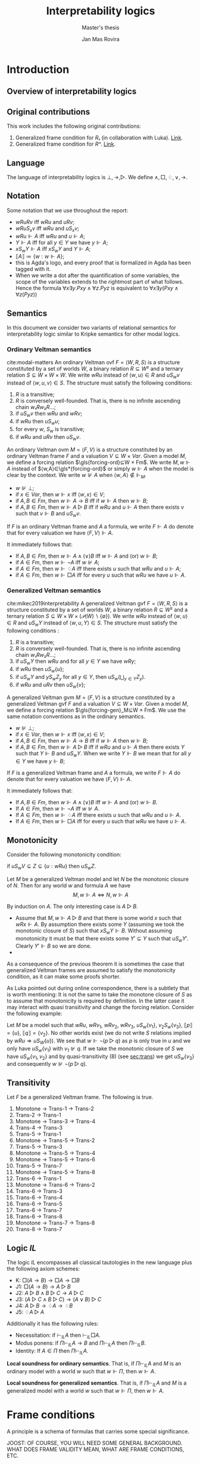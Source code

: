 #+latex_compiler: xelatex
#+latex_class: article
#+title: Interpretability logics
#+author: Jan Mas Rovira
#+subtitle: Master's thesis

#+latex_header: \usepackage{unicode-math}
#+latex_header: \usepackage{fontspec}
#+latex_header: \usepackage[x11names, table]{xcolor}
#+latex_header: \usepackage[margin=2.5cm]{geometry}
#+latex_header: \usepackage{lmodern}
#+latex_header: \setmonofont{FreeMono}
#+latex_header: \usepackage{cancel}
#+latex_header: \usepackage{amsthm}
#+latex_header: \usepackage{float}
#+latex_header: \usepackage{newunicodechar}
#+latex_header: \usepackage[toc,indexonlyfirst,docdef=restricted]{glossaries-extra}
#+latex_header: \usepackage[style=ieee]{biblatex}

#+latex_header: \usepackage{tikz}
#+latex_header: \usetikzlibrary{external}
#+latex_header: \tikzexternalize

#+latex_header: \bibliography{refs}
#+latex_header: \makeglossaries

#+latex_header: \hypersetup{colorlinks=true,urlcolor=DodgerBlue4,linkcolor=Firebrick4,citecolor=Green4}
#+latex_header: \newcommand{\ie}[0]{i.e.\ }
#+latex_header: \newcommand{\todo}[0]{\textcolor{red}{pending}}
#+latex_header: \newcommand{\pend}[0]{\textcolor{Tomato3}{pending }}
#+latex_header: \newcommand{\ok}[0]{\textcolor{DeepSkyBlue4}{solved }}
#+macro: red @@latex:{\color{red}@@$1@@latex:}@@

#+macro: begindef @@latex:\begin{definition}@@
#+macro: enddef @@latex:\end{definition}@@

#+macro: begincoro @@latex:\begin{corollary}@@
#+macro: endcoro @@latex:\end{corollary}@@

#+macro: beginremark @@latex:\begin{remark}@@
#+macro: endremark @@latex:\end{remark}@@

#+macro: begintheorem @@latex:\begin{theorem}@@
#+macro: endtheorem @@latex:\end{theorem}@@

#+macro: beginlemma @@latex:\begin{lemma}@@
#+macro: endlemma @@latex:\end{lemma}@@

#+macro: beginproof @@latex:\begin{proof}@@
#+macro: endproof @@latex:\end{proof}@@


#+macro: defglossary @@latex:\newglossaryentry{$1}{name=$2,description={$3}}@@
#+macro: defacronym @@latex:\newacronym{$1}{$2}{$3}@@


#+latex_header: \newtheorem{theorem}{Theorem}
#+latex_header: \theoremstyle{definition}
#+latex_header: \newtheorem{corollary}[theorem]{Corollary}
#+latex_header: \theoremstyle{definition}
#+latex_header: \newtheorem{lemma}[theorem]{Lemma}
#+latex_header: \theoremstyle{definition}
#+latex_header: \newtheorem{definition}[theorem]{Definition}
#+latex_header: \theoremstyle{definition}
#+latex_header: \newtheorem{remark}[theorem]{Remark}

#+latex_header: \newglossaryentry{agdaprf}{name={\includegraphics[height=\baselineskip]{img/agda}},description={A proof formalized in Agda}}

{{{defglossary(gvm,model,Generalized Veltman model)}}}
{{{defglossary(gvf,frame,Generalized Veltman frame)}}}
{{{defglossary(ovf,frame,Ordinary Veltman frame)}}}
{{{defglossary(ovm,model,Ordinary Veltman model)}}}
{{{defglossary(forcing-gen,{\ensuremath{⊩^{gen}_M}},Forcing relation for generalized semantics)}}}
{{{defglossary(forcing-ord,{\ensuremath{⊩^{ord}_M}},Forcing relation for ordinary semantics)}}}
{{{defglossary(choice-set,choice set,Choice set)}}}
{{{defglossary(noetherian,Noetherian,Conversely well-founded relation)}}}
#+latex_header: \newglossaryentry{dependent-pair}{name={dependent pair},description={A pair in which the type of the second component is indexed by the first component}}
#+latex_header: \newglossaryentry{sum type}{name={sum type},description={A disjunction of two ore more types}}
#+latex_header: \newglossaryentry{decidable model}{name={decidable model},description={A model whose forcing relation is decidable}}
#+latex_header: \newglossaryentry{Rel}{name={\texttt{Rel}},description={Homogeneous relation}}
#+latex_header: \newglossaryentry{REL}{name={\texttt{REL}},description={Heterogeneous relation}}
#+latex_header: \newglossaryentry{Pred}{name={\texttt{Pred}},description={A predicate or a subset}}

#+macro: agda @@latex:\gls{agdaprf}\glsadd{agdaprf}@@

# Missing monospaced characters
#+latex_header: \setmathfont{XITS Math}
#+latex_header: \newfontfamily{\myfont}{XITS Math}
#+latex_header: \newunicodechar{𝕎}{\makebox[1em]{\myfont𝕎}}
#+latex_header: \newunicodechar{｛}{\ensuremath{\{}}
#+latex_header: \newunicodechar{｝}{\ensuremath{\}}}
#+latex_header: \setmathfont{Latin Modern Math}

* Introduction
** Overview of interpretability logics
** Original contributions
   This work includes the following original contributions:
   1. Generalized frame condition for $R₁$ (in collaboration with Luka). [[theorem:R₁][Link]].
   2. Generalized frame condition for $Rⁿ$. [[theorem:Rⁿ][Link]].

** Language
   <<sec:language>>
   The language of interpretability logics is $⊥,→,▷$. We define $∧,□,♢,∨,→$.

** Notation
   Some notation that we use throughout the report:
   - $wRuRv$ iff $wRu$ and $uRv$;
   - $wRuS_xv$ iff $wRu$ and $uS_xv$;
   - $wRu⊩A$ iff $wRu$ and $u⊩A$;
   - $Y⊩A$ iff for all $y∈Y$ we have $y⊩A$;
   - $xS_wY⊩A$ iff $xS_wY$ and $Y⊩A$;
   - $⟦A⟧≔\{w:w⊩A\}$;
   - {{{agda}}} this is Agda's logo, and every proof that is formalized in Agda
     has been tagged with it.
   - When we write a dot after the quantification of some variables, the scope of
     the variables extends to the rightmost part of what follows. Hence the
     formula  $∀x∃y.Pxy∧∀z.Pyz$ is equivalent to $∀x∃y(Pxy∧∀z(Pyz))$

** Semantics
   In this document we consider two variants of relational semantics for
   interpretability logic similar to Kripke semantics for other modal logics.

*** Ordinary Veltman semantics
    {{{begindef}}} <<def:ordinary-frames>>
    cite:modal-matters An ordinary Veltman \gls{ovf} $F=⟨W,R,S⟩$ is a
    structure constituted by a set of worlds $W$, a binary relation $R⊆W²$ and a
    ternary relation $S⊆W×W×W$. We write $wRu$ instead of $⟨w,u⟩∈R$ and $uS_wv$
    instead of $⟨w,u,v⟩∈S$. The structure must satisfy the following conditions:

    1. $R$ is a transitive;
    2. $R$ is conversely well-founded. That is, there is no infinite ascending
       chain $w₁Rw₂R…$;
    3. if $uS_wv$ then $wRu$ and $wRv$;
    4. if $wRu$ then $uS_wu$;
    5. for every $w$, $S_w$ is transitive;
    6. if $wRu$ and $uRv$ then $uS_wv$.
    {{{enddef}}}


    {{{begindef}}} An ordinary Veltman \gls{ovm} $M=⟨F,V⟩$ is a structure
    constituted by an ordinary Veltman frame $F$ and a valuation $V⊆W×Var$.
    {{{enddef}}}
    {{{begindef}}}
    <<def:ord-forcing>>
    Given a model $M$, we define a forcing relation $\gls{forcing-ord}⊆W × Fm$. We write
    $M,w⊩A$ instead of $⟨w,A⟩∈\gls*{forcing-ord}$ or simply $w⊩A$ when the model is clear by
    the context. We write $w⊮A$ when $⟨w,A⟩∉⊩_M$.
    - $w⊮⊥$;
    - if $x∈Var$, then $w⊩x$ iff $⟨w,x⟩∈V$;
    - if $A,B∈Fm$, then $w⊩A→B$ iff if $w⊩A$ then $w⊩B$;
    - if $A,B∈Fm$, then $w⊩A▷B$ iff if $wRu$ and $u⊩A$ then there exists $v$ such
      that $v⊩B$ and $uS_wv$.
    {{{enddef}}}

    If $F$ is an ordinary Veltman frame and $A$ a formula, we write $F⊩A$ do
    denote that for every valuation we have $⟨F,V⟩⊩A$.

    {{{begincoro}}}
    It immediately follows that:
    - If $A,B∈Fm$, then $w⊩A∧(∨)B$ iff $w⊩A$ and (or) $w⊩B$;
    - if $A∈Fm$, then $w⊩¬A$ iff $w⊮A$;
    - if $A∈Fm$, then $w⊩♢A$ iff there exists $u$ such that $wRu$ and $u⊩A$;
    - if $A∈Fm$, then $w⊩□A$ iff for every $u$ such that $wRu$ we have $u⊩A$.
    {{{endcoro}}}
    {{{beginproof}}}
    {{{agda}}}
    {{{endproof}}}

*** Generalized Veltman semantics
    {{{begindef}}} cite:mikec2019interpretability A generalized Veltman \gls{gvf}
    $F=⟨W,R,S⟩$ is a structure constituted by a set of worlds $W$, a binary
    relation $R⊆W²$ and a ternary relation $S⊆W×W×(𝒫(W)∖\{∅\})$. We write $wRu$
    instead of $⟨w,u⟩∈R$ and $uS_wY$ instead of $⟨w,u,Y⟩∈S$. The structure must
    satisfy the following conditions :

    1. $R$ is a transitive; <<R-trans>>
    2. $R$ is conversely well-founded. That is, there is no infinite ascending
       chain $w₁Rw₂R…$;
    3. if $uS_wY$ then $wRu$ and for all $y∈Y$ we have $wRy$;
    4. if $wRu$ then $uS_w\{u\}$;
    5. if $uS_wY$ and $yS_wZ_y$ for all $y∈Y$, then $uS_w\left(⋃_{y∈Y}Z_y\right)$.
    6. if $wRu$ and $uRv$ then $uS_w\{v\}$;
    # 7. $S$ is monotone in the following sense: if $uS_wV⊆Z⊆\{u:wRu\}$ then
    #    $uS_wZ$.
    {{{enddef}}}

    {{{begindef}}} A generalized Veltman \gls{gvm} $M=⟨F,V⟩$ is a structure
    constituted by a generalized Veltman \gls{gvf} $F$ and a valuation $V⊆W×Var$.
    {{{enddef}}}
    {{{begindef}}}
    Given a model $M$, we define a forcing relation $\gls{forcing-gen}_M⊆W ×
    Fm$. We use the same notation conventions as in the ordinary semantics.
    - $w⊮⊥$;
    - if $x∈Var$, then $w⊩x$ iff $⟨w,x⟩∈V$;
    - if $A,B∈Fm$, then $w⊩A→B$ iff if $w⊩A$ then $w⊩B$;
    - if $A,B∈Fm$, then $w⊩A▷B$ iff if $wRu$ and $u⊩A$ then there exists $Y$ such
      that $Y⊩B$ and $uS_wY$. When we write $Y⊩B$ we mean that for all $y∈Y$ we
      have $y⊩B$;
    {{{enddef}}}

    If $F$ is a generalized Veltman frame and $A$ a formula, we write $F⊩A$ do
    denote that for every valuation we have $⟨F,V⟩⊩A$.

    {{{begincoro}}}
    It immediately follows that:
    - If $A,B∈Fm$, then $w⊩A∧(∨)B$ iff $w⊩A$ and (or) $w⊩B$.
    - If $A∈Fm$, then $w⊩¬A$ iff $w⊮A$.
    - If $A∈Fm$, then $w⊩♢A$ iff there exists $u$ such that $wRu$ and $u⊩A$.
    - If $A∈Fm$, then $w⊩□A$ iff for every $u$ such that $wRu$ we have $u⊩A$.
    {{{endcoro}}}
    {{{beginproof}}}
    {{{agda}}}
    {{{endproof}}}

** Monotonicity
   Consider the following monotonicity condition:

  #+begin_center
    if $uS_wV⊆Z⊆\{u:wRu\}$ then $uS_wZ$.
  #+end_center

  {{{begintheorem}}} Let $M$ be a generalized Veltman model and let $N$ be the
  monotonic closure of $N$. Then for any world $w$ and formula $A$ we have
  \[M,w⊩A⇔N,w⊩A\]
  {{{endtheorem}}}

  {{{beginproof}}} By induction on $A$. The only interesting case is $A▷B$.
  - \boxed{⇒} Assume that $M,w⊩A▷B$ and that there is some world $x$ such that
    $wRx⊩A$. By assumption there exists some $Y$ (assuming we took the monotonic
    closure of $S$) such that $xS_wY⊩B$. Without assuming monotonicity it must
    be that there exists some $Y'⊆Y$ such that $uS_wY'$. Clearly $Y'⊩B$ so we
    are done.
  - \boxed{⇐}

  {{{endproof}}}

  As a consequence of the previous theorem it is sometimes the case that
  generalized Veltman frames are assumed to satisfy the monotonicity condition,
  as it can make some proofs shorter.

  {{{beginremark}}} As Luka pointed out during online correspondence, there is a
  subtlety that is worth mentioning: It is not the same to take the monotone
  closure of $S$ as to assume that monotonicity is required by definition. In
  the latter case it may interact with quasi transitivity and change the forcing
  relation. Consider the following example:

  Let $M$ be a model such that $wRu$, $wRv_1$, $wRv_2$, $wRv_3$, $uS_w\{v_1\}$,
  $v_2S_w\{v_3\}$, $⟦p⟧ = \{u\}$, $⟦q⟧ = \{v_2\}$. No other worlds exist (we do
  not write $S$ relations implied by $wRu⇒uS_W\{u\}$). We see that $w⊩¬(p ▷ q)$
  as $p$ is only true in $u$ and we only have $uS_w\{v_1\}$ with $v_1⊮q$. If we
  take the monotonic closure of $S$ we have $u S_w \{v_1, v_2\}$ and by
  quasi-transitivity (8) (see [[sec:trans]]) we get $u S_w \{v_3\}$ and
  consequently $w⊮¬(p ▷ q)$.

  {{{endremark}}}

** Transitivity
   <<sec:trans>>
 \begin{center}
 \begin{tabular}{l|c|l}
 Nr. & Semantic requirement for transitivity &\ \ \ \ mentioned in \\
  \hline
 (1) & $uS_xY → ∀ \, \{ Y_y\}_{y∈ Y} \Big((∀\, y∈Y\ yS_xY_y) → ∃ Z\ (Z⊆ ⋃_{y∈ Y}Y_y ∧ uS_xZ)\Big)$ &  This paper\\
  \hline
 (2) & $uS_xY → ∀ \, \{ Y_y\}_{y∈ Y} \Big((∀\, y∈Y\ yS_xY_y) → uS_x⋃_{y∈ Y}Y_y\Big)$ &  De Jongh?\\
  \hline
 (3) &$uS_xY → ∃\, y∈Y\, ∀ Y'(yS_xY' → ∃ \, Y''{⊆}Y' ∧ uS_xY'')$ & This paper \\
  \hline
 (4) &$uS_xY → ∃\, y∈Y\, ∀ Y'(yS_xY' → uS_xY')$ & Joosten '98 \cite{Joosten:1998:MasterThesis}, p.43  \\
 \hline
 (5) &$uS_xY → ∀\, y∈Y\, ∀ Y'(yS_xY' → ∃ \, Y''{⊆}Y' ∧ uS_xY'')$ & This paper  \\
 \hline
 (6) & $uS_xY → ∀\, y∈Y\, ∀ Y'(yS_xY' → uS_xY')$ & Verbrugge '92 \cite{Verbrugge}  \\
 \hline
 (7) & $uS_xY → ∀\, y∈Y\, ∀ Y'(yS_xY'\wedge y∉Y' → ∃ \, Y''{⊆}Y'\ uS_xY'')$ & This paper   \\
 \hline
 (8) & $uS_xY → ∀\, y∈Y\, ∀ Y'(yS_xY'\wedge y∉Y' → uS_xY')$ & Goris, Joosten '09 \cite{GorisJoosten:2011:ANewPrinciple}, p6, \cite{Joosten:2004:InterpretabilityFormalized}   \\
 \end{tabular}
 \end{center}

 {{{begintheorem}}} Let $F$ be a generalized Veltman frame. The following is true.
   1. Monotone → Trans-1 → Trans-2
   2. Trans-2 → Trans-1
   3. Monotone → Trans-3 → Trans-4
   4. Trans-4 → Trans-3
   5. Trans-5 → Trans-1
   6. Monotone → Trans-5 → Trans-2
   7. Trans-5 → Trans-3
   8. Monotone → Trans-5 → Trans-4
   9. Monotone → Trans-5 → Trans-6
   10. Trans-5 → Trans-7
   11. Monotone → Trans-5 → Trans-8
   12. Trans-6 → Trans-1
   13. Monotone → Trans-6 → Trans-2
   14. Trans-6 → Trans-3
   15. Trans-6 → Trans-4
   16. Trans-6 → Trans-5
   17. Trans-6 → Trans-7
   18. Trans-6 → Trans-8
   19. Monotone → Trans-7 → Trans-8
   20. Trans-8 → Trans-7
 {{{endtheorem}}}
 {{{beginproof}}}
 {{{agda}}}
 {{{endproof}}}
 \newpage
** Logic $IL$
   The logic $IL$ encompasses all classical tautologies in the new language plus
   the following axiom schemes:
   - K: $□ (A → B) → □ A → □ B$
   - J1: $□ (A → B) → A ▷ B$
   - J2: $A ▷ B ∧ B ▷ C → A ▷ C$
   - J3: $(A ▷ C ∧ B ▷ C) → (A ∨ B) ▷ C$
   - J4: $A ▷ B → ♢ A → ♢ B$
   - J5: $♢ A ▷ A$
   Additionally it has the following rules:
   - Necessitation: if $⊢_{IL}A$ then $⊢_{IL}□A$.
   - Modus ponens: if $Π⊢_{IL}A→B$ and $Π⊢_{IL}A$ then $Π⊢_{IL}B$.
   - Identity: If $A∈Π$ then $Π⊢_{IL}A$.

  {{{begintheorem}}} *Local soundness for ordinary semantics*. That is, if
  $Π⊢_{IL}A$ and $M$ is an ordinary model with a world $w$ such that
  $w⊩Π$, then $w⊩A$.
   {{{endtheorem}}}
   {{{beginproof}}}
   {{{agda}}}
   {{{endproof}}}

  {{{begintheorem}}} *Local soundness for generalized semantics*. That is, if
  $Π⊢_{IL}A$ and $M$ is a generalized model with a world $w$ such that
  $w⊩Π$, then $w⊩A$.
   {{{endtheorem}}}
   {{{beginproof}}}
   {{{agda}}}
   {{{endproof}}}


\newpage
* Frame conditions
  A principle is a schema of formulas that carries some special significance.

  JOOST: OF COURSE, YOU WILL NEED SOME GENERAL BACKGROUND. WHAT DOES FRAME
  VALIDITY MEAN, WHAT ARE FRAME CONDITIONS, ETC.

  In this section we present a series of principles in conjunction with their
  respective frame conditions for ordinary semantics as well as generalized
  semantics.
** $M$ principle
   The $M$ principle reads as follows:
   \[A ▷ B → (A ∧ □ C) ▷ (B ∧ □ C)\]

   JOOST: AT SOME STAGE YOU SHOULD BE GIVING CONTEXT HERE. WHEN WAS THE PRINCIPLE INTRODUCED AND BY WHOM. ALSO, WHY IS IT IMPORTANT, ETC.


*** Ordinary semantics
   The frame condition for $M$ for ordinary semantics, we write $M_{ord}$,
   reads as follows:
   \[∀w,x,y,z(xS_w yRz ⇒ xRz)\]

   #+caption: Ordinary frame condition for $M$
   #+name: fig:ord-M-condition
   #+attr_latex: :float t :width 0.20\textwidth :placement [H]
   [[file:img/M-ord.pdf]]

   {{{begintheorem}}} For any ordinary frame $F$, we have that $F$ satisfies the
   $M_{ord}$ condition iff any model based on $F$ forces every instantiation of the $M$
   principle. In symbols:

   \[F ⊨ M_{ord} ⇔ F ⊩ M\] {{{endtheorem}}}

   JOOST: NOTE THAT YOUR MODELS SYMBOLS IS A BIT OVERLOADEN. YOU NOW USE IT IN
   THE SENSE WHERE F IS CONSIDERED A FIRST (OR HIGHER ORDER) STRUCTURE/MODEL.

   {{{beginproof}}}
   {{{agda}}}
   - \boxed{⇒} Let $M$ be a model based on $F$ and let $w$ be any world. Assume
     that $w⊩A▷B$ and that there is a world $x$ such that $wRx$ and $x⊩A∧□C$.
     Our aim is to find a world $z$ such that $xS_wz⊩B∧□C$. Since $wRx⊩A$ and
     $w⊩A▷B$ there is a world $z$ such that $xS_wz⊩B$. We now show that $z⊩□C$.
     Consider an arbitrary $u$ such that $zRu$. By the frame condition it
     follows that $xRz$ and we know $x⊩□C$ hence $u⊩C$ and thus $z⊩□C$. Hence
     $z$ is the desired world.

   - \boxed{⇐} Let $a,b,c∈Var$, assume $F⊩a▷b→(a∧□c)▷(b∧□c)$. Assume also that
     for some $x,w,u$ we have $xS_wzRu$. Our goal is to prove $xRu$. Consider a
     model such that the following holds.
     \begin{flalign*}
     ⟦a⟧ &= \{x\} \\
     ⟦b⟧ &= \{z\} \\
     ⟦c⟧ &= \{v:xRv\}
     \end{flalign*}
     We observe that $w⊩a▷b$ because $a$ is only forced in $x$ and we have
     $xS_wz⊩b$. Then it follows that $w⊩(a∧□c)▷(b∧□c)$. It is easy to observe
     that $x⊩a∧□c$, furthermore we have that by definition of ordinary frame
     $xS_wz⇒wRx$, hence $wRx$ and thus there must exist some $v$ such that
     $xS_wv⊩b∧□c$. Since $b$ is only true in $z$ it must be $z⊩b∧□c$. Then,
     because $zRu$ we have $u⊩c$, therefore $xRu$.
   {{{endproof}}}

*** Generalized semantics
   The frame condition for $M$ for generalized semantics, we write $M_{gen}$,
   reads as follows:

   \[ ∀w,x,V(xS_wV⇒ ∃V'⊆V(xS_wV',∀v'∈V'∀z(v'Rz⇒xRz)))\]

   JOOST: I THINK LUKA HAS VERY NICE AND CONCISE NOTATION FOR THIS SO THAT
   FURTHERMORE IT BECOMES VERY CLEAR THAT THE GENERALISED IS VERY CLOSE TO THE
   REGULAR FRAME CONDITION. PLEASE ASK HIM.


   #+caption: Generalized frame condition for $M$
   #+name: fig:gen-M-condition
   #+attr_latex: :float t :width 0.20\textwidth :placement [H]
   [[file:img/wip.png]]

   {{{begintheorem}}} For any generalized frame $F$, we have that $F$ satisfies the
   $M_{gen}$ condition iff any model based on $F$ forces every instantiation of
   the $M$ principle. In symbols:

   \[F ⊨ M_{gen} ⇔ F ⊩ M\] {{{endtheorem}}}

   {{{beginproof}}}
   {{{agda}}}
   - \boxed{⇒} Let $M$ be a model based on $F$ and let $w$ be any world. Assume
     that $w⊩A▷B$ and that there is a world $x$ such that $wRx$ and $x⊩A∧□C$.
     Our aim is to find a set $Z$ such that $xS_wZ⊩B∧□C$. Since $wRx⊩A$ and
     $w⊩A▷B$ there is set $Z$ such that $xS_wZ⊩B$. Then by the $M_{gen}$
     condition it follows that there is a world $Z'⊆Z$ such that $xS_wZ'$ and
     $∀v∈Z'∀z(vRz⇒xRz)$. Now we show $Z'⊩□C$. Let $v∈Z'$ and $u$ such that
     $vRu$, by the condition above it follows $xRu$ and since $x⊩□C$ we have
     $u⊩C$. Hence $Z'$ is the desired set.
   - \boxed{⇐} Let $a,b,c∈Var$ and assume $F⊩a ▷ b → (a ∧ □ c) ▷ (b ∧ □ c)$ and
     $uS_wV$. Consider a model satisfying the following
     \begin{flalign*}
     ⟦a⟧ &= \{u\} \\
     ⟦b⟧ &= V \\
     ⟦c⟧ &= \{v:uRv\}
     \end{flalign*}
     We see that $w⊩a▷b$ since $a$ is only true in $u$ and we have $uS_wV⊩b$. It
     follows that ${w⊩(a ∧ □ c)▷(b∧□c)}$. It is easy to see that $u⊩a∧□c$, hence
     there must exist $V'$ such that $uS_wV'⊩b∧□c$. Clearly $V'⊆V$ since $b$ is
     forced exactly in $V$. Now let $v',z$ such that $v'∈V'$ and $v'Rz$. Since
     $v'⊩□c$, then $z⊩c$ and thus $uRz$. Therefore $V'$ is the desired set.
   {{{endproof}}}
** $M₀$ principle
   The $M₀$ principle reads as follows:
   \[A ▷ B → (♢ A ∧ □ C) ▷ (B ∧ □ C)\]

*** Ordinary semantics
    The $(M₀)_{ord}$ condition reads as follows:
    \[∀w,x,y,z(wRxRyS_wz⇒xS_wz,∀u(zRu⇒xRu))\]

    {{{begintheorem}}} For any ordinary frame $F$, we have that $F$ satisfies the
    $(M₀)_{ord}$ condition iff any model based on $F$ forces every instantiation of
    the $M₀$ principle. In symbols:

    \[F ⊨ (M₀)_{ord} ⇔ F ⊩ M₀\] {{{endtheorem}}}

    {{{beginproof}}}
    - \boxed{⇒} Let $M$ be a model based on $F$ and let $w$ be any world. Assume
      that $w⊩A▷B$ and that there exists some $x$ such that $wRx⊩ ♢ A ∧ □ C$. It
      follows that there exists some world $y$ such that $xRy⊩A$, then since
      $wRy$ and $w⊩A▷B$ there exists a world $z$ such that $yS_wz⊩B$. By the
      $(M₀)_{ord}$ condition we have that $xS_wz$ and $(⋆)\ ∀u(zRu⇒xRu)$. Hence,
      it remains to show $z⊩□C$. Consider some world $u$ such that $zRu$, by
      $(⋆)$ it follows that $xRu$ and since $x⊩□C$ we also have $u⊩C$.
    - \boxed{⇐} Let $a,b,c∈Var$ and assume $F⊩a ▷ b → (♢ a ∧ □ c) ▷ (b ∧ □ c)$ and
      assume that for some $w,x,y,z$ we have $wRxRyS_wz$. Consider a model based
      on $F$ such that the following holds:
      \begin{flalign*}
      ⟦a⟧ &= \{y\} \\
      ⟦b⟧ &= \{z\} \\
      ⟦c⟧ &= \{w:xRw\}
      \end{flalign*}
      Observe that $w⊩a▷b$ since $a$ is forced only in $y$ and we have $yS_wz⊩b$.
      It follows that $w⊩(♢ a ∧ □ c) ▷ (b ∧ □ c)$. Clearly $x⊩♢a∧□c$, hence there
      must exist some world $v$ such that $xS_wv⊩b∧□c$ but since $b$ is only
      forced in $z$ we have $z=v$ and thus $xS_wz$. To prove the remaining
      implication let $u$ such that $zRu$, then $u⊩c$ and thus $xRu$.
    {{{endproof}}}

*** Generalized semantics
    The $(M₀)_{gen}$ condition reads as follows:
    \[∀w,x,y,Y(wRxRyS_wY⇒∃Y'⊆Y(xS_wY',∀y'∈Y'∀z(y'Rz⇒xRz)))\]

    {{{begintheorem}}} For any ordinary frame $F$, we have that $F$ satisfies the
    $(M₀)_{gen}$ condition iff any model based on $F$ forces every instantiation of
    the $M₀$ principle. In symbols:

    \[F ⊨ (M₀)_{gen} ⇔ F ⊩ M₀\] {{{endtheorem}}}

    {{{beginproof}}}
    {{{agda}}}
    - \boxed{⇒} Let $M$ be a model based on $F$ and let $w$ be any world. Assume
      that $w⊩A▷B$ and that there is a world $x$ such that $wRx⊩♢A∧□C$. Then
      there must exist some world $y$ such that $xRy⊩A$. Since $wRy$ and $w⊩A▷B$
      there exists some set $Y$ such that $yS_wY⊩B$. Then by the $(M₀)_{gen}$
      condition we have that there exists some $Y'⊆Y$ such that $xS_wY'$ and
      $(⋆)\ ∀y'∈Y'∀z(y'Rz⇒xRz)$. Clearly $Y'⊩B$ since $Y'⊆Y$. To show that
      $Y'⊩□C$ consider some $y'∈Y'$ and some $z$ such that $y'Rz$. Then, by
      $(⋆)$ it follows that $xRz$ and since $x⊩□C$ we also have $x⊩C$.
    - \boxed{⇐} Let $a,b,c∈Var$ and assume $F⊩a ▷ b → (♢ a ∧ □ c) ▷ (b ∧ □ c)$
      and assume that for some $w,x,y,Y$ we have $wRxRyS_wY$. Then consider a
      model based on $F$ such that.
      \begin{flalign*}
      ⟦a⟧ &= \{y\} \\
      ⟦b⟧ &= Y \\
      ⟦c⟧ &= \{w:xRw\}
      \end{flalign*}
      Observe that $w⊩a▷b$ as $a$ is only forced in $y$ and we have $yS_wY⊩b$.
      Consequently it holds that $w⊩(♢ a ∧ □ c) ▷ (b ∧ □ c)$. See also that
      $x⊩♢a$ since $xRy⊩a$ and also $x⊩□c$ by definition of the model. Then
      there must exist some set $Y'$ such that $xS_wY'⊩b∧□c$. Clearly $Y'⊆Y$ since
      $Y'⊩b$. To show the remaining condition pick some $y'∈Y'$ and some $z$
      such that $y'Rz$. Since $Y'⊩□c$ then $z⊩c$ and thus $xRz$.
    {{{endproof}}}

** $P₀$ principle

   The $P₀$ principle reads as follows.
   The $P₀$ principle reads as follows:
   \[A ▷ ♢ B → □ (A ▷ B)\]
*** Ordinary semantics
    The $(P₀)_{ord}$ condition reads as follows:
    \[∀w,x,y,z,u(wRxRyS_wzRu⇒yS_xu)\]

   {{{begintheorem}}} For any ordinary frame $F$, we have that $F$ satisfies the
   $(P₀)_{ord}$ condition iff any model based on $F$ forces every instantiation of
   the $P₀$ principle. In symbols:

   \[F ⊨ (P₀)_{ord} ⇔ F ⊩ P₀\] {{{endtheorem}}}

   {{{beginproof}}}
   - \boxed{⇒} Let $M$ be a model based on $F$ and let $w$ be any world. Assume
     that $w⊩A▷♢B$ and that there is a world $x$ such that $wRx$. Our goal is to
     show that $x⊩A▷B$. Consider a world $y$ such that $xRy⊩A$. As $wRy$ and
     $w⊩A▷♢B$ then there exist some worlds $z,u$ such that $yS_wzRu⊩B$. By the
     $(P₀)_{ord}$ condition it follows that $yS_xu$ and thus $x⊩A▷B$.
   - \boxed{⇐} Let $a,b∈Var$ and assume $F⊩a ▷ ♢ b → □ (a ▷ b)$ and assume that
     $wRxRyS_wzRu$. We want to show $yS_xu$. Consider a model based on $F$ such
     that:
     \begin{flalign*}
     ⟦a⟧ = \{y \} \\
     ⟦b⟧ = \{u \}
     \end{flalign*}
     Observe that $w⊩a▷♢b$ as the only world that forces $a$ is $y$ and we have
     $yS_wz⊩♢b$, because $zRu⊩b$. Consequently we have $w⊩□(a▷b)$ and therefore
     $x⊩a▷b$. Then, since $xRy⊩a$ it follows that there exist some $v$ such that
     $yS_xv⊩b$, but since $b$ is only forced in $u$, it must be $u=v$ and so
     $yS_xu$.
   {{{endproof}}}

*** Generalized semantics
    The $(P₉)_{gen}$ condition reads as follows:
    \[∀w,x,y,Y,Z((wRxRyS_wY,∀y∈Y∃z∈Z(yRz))⇒∃Z'⊆Z(yS_xZ'))\]

   {{{begintheorem}}} For any generalized frame $F$, we have that $F$ satisfies the
   $(P₀)_{gen}$ condition iff any model based on $F$ forces every instantiation of
   the $P₀$ principle. In symbols:

   \[F ⊨ (P₀)_{gen} ⇔ F ⊩ P₀\] {{{endtheorem}}}

   {{{beginproof}}}
   {{{agda}}}
   - \boxed{⇒} Let $M$ be a model based on $F$ and let $w$ be any world. Assume
     that $w⊩A▷♢B$ and that there is a world $x$ such that $wRx$. We aim to show
     that $x⊩A▷B$. Assume there is a world $u$ such that $xRu⊩A$ and as $wRu$
     and $w⊩A▷♢B$ then there exists a set $Y$ $uS_xY⊩♢B$. Let $𝔹=\{w:w⊩B\}$.
     Then observe that $∀y∈Y$ there exists some $z∈𝔹$ since $Y⊩♢B$. Hence by the
     $(P₀)_{gen}$ condition there exists some $𝔹'⊆𝔹$ such that $yS_x𝔹'$. Clearly
     $𝔹'⊩B$, therefore $x⊩A▷B$.
   - \boxed{⇐} Let $a,b∈Var$ and assume $F⊩a ▷ ♢ b → □ (a ▷ b)$ and assume
     that for some $w,x,y,Y,Z$ we have $wRxRyS_wY$ and $(⋆)\ ∀y∈Y∃z∈Z(yRz)$.
     Consider a model based on $F$ such that:
     \begin{flalign*}
    ⟦a⟧ &= \{y\} \\
    ⟦b⟧ &= Z
     \end{flalign*}
     See that $w⊩a▷♢b$ as the only world that forces $a$ is $y$ and we have
     $yS_wY$ and by $(⋆)$ it follows that $Y⊩♢b$. Consequently it holds that
     $w⊩□(a▷b)$ and since $wRx$ then $x⊩a▷b$. Also, since $xRy⊩a$ then there
     exists $Z'$ such that $yS_xZ'⊩b$. Clearly $Z'⊩b$ implies $Z'⊆Z$ so we are
     done.
   {{{endproof}}}

** $R$ principle
   The $R$ principle reads as follows:

   \[A ▷ B → (¬ (A ▷ ¬C) ▷ (B ∧ □ C))\]

*** Ordinary semantics
    The $R_{ord}$ condition reads as follows:
    \[∀w,x,y,z(wRxRyS_wz⇒∀v(zRv⇒yS_xv)) \]

   #+caption: Ordinary frame condition for $R$
   #+name: fig:ord-R-condition
   #+attr_latex: :float t :width 0.20\textwidth :placement [H]
   [[file:img/wip.png]]

   {{{begintheorem}}}
   For any ordinary frame $F$, we have that $F$ satisfies the
   $R_{ord}$ condition iff any model based on $F$ forces every instantiation of
   the $R$ principle. In symbols:

   \[F ⊨ R_{ord} ⇔ F ⊩ R\]
   {{{endtheorem}}}
   {{{beginproof}}}
   - \boxed{⇒} Let $M$ be a model based on $F$ and let $w$ be any world. Assume
     that $w⊩A▷B$ and that there is a world $x$ such that $wRx⊩¬(A▷¬C)$. We need
     to see that there is some world $v$ such that $xS_wv⊩B∧□C$. From
     $x⊩¬(A▷¬C)$ we get a world $y$ such that $xRy⊩A$ and $(⋆)\ ∀v(yS_xv⇒v⊩C)$.
     Since $w⊩A→B$ and by transitivity we have $wRy$ it follows that there
     exists a world $z$ such that $yS_wz⊩B$. To see that $z$ is the desired
     world it remains to see that $z⊩□C$. Let $u$ be such that $zRu$, then by
     $R_{ord}$ it follows that $yS_xu$ and by $(⋆)$ we get $u⊩C$.
   - \boxed{⇐} Let $a,b,c∈Var$ and assume that for some $w,x,y,z$ we have
     $wRxRyS_wz$ . Consider a model
     based on $F$ that satisfies the following.
    \begin{flalign*}
     ⟦a⟧ &= \{y\} \\
     ⟦b⟧ &= \{z\} \\
     ⟦c⟧ &= \{u:yS_xu\}
    \end{flalign*}
     By assumption we have that $w⊩a ▷ b → (¬ (a ▷ ¬c) ▷ (b ∧ □ c))$. Clearly
     $w⊩a▷b$ as we have $yS_wz⊩b$. Consequently it holds that $w⊩¬ (a ▷ ¬c) ▷ (b
     ∧ □ c)$. In order to show that $x⊩¬ (a ▷ ¬c)$, considering that $a$ is only
     forced in $y$, it suffices to observe that $∀z(yS_xz⇒z⊩c)$, which clearly
     holds. Then there must exist some world $v$ such that $xS_wv⊩b∧□c$ but
     $v=z$ since $z$ is the only world that forces $b$, hence $xS_wz⊩□c$. Now to
     show $∀v(zRv⇒yS_xv)$ consider some $v$ such that $zRv$. From $z⊩□c$ we get
     $v⊩c$ and thus $yS_xv$.
   {{{endproof}}}

*** Generalized semantics

    We first introduce the concept of choice set

   {{{begindef}}} If $xRy$ we say that a set of worlds $K$ is a \gls{choice-set} for
   $⟨x,y⟩$ iff for any $V$ such that $yS_xV$ we have $V∩K≠∅$. We denote the
   family of choice sets for $⟨x,y⟩$ by $𝒞(x,y)$. Note that this definition
   depends on the frame, but it should always be clear by context.
   {{{enddef}}}

    The $R_{gen}$ condition reads as follows:
    \begin{flalign*}
    &∀w,x,y,Y,K(wRxRyS_wY,K∈𝒞(x,y)   \\
    ⇒& ∃Y'⊆Y(xS_wY',∀y'∈Y'∀z(y'Rz→z∈K)))
    \end{flalign*}

   #+caption: Generalized frame condition for $R$
   #+name: fig:gen-R-condition
   #+attr_latex: :float t :width 0.20\textwidth :placement [H]
   [[file:img/wip.png]]

   {{{begintheorem}}}
   <<theorem:R⁰>>
   For any generalized frame $F$, we have that $F$ satisfies the
   $R_{gen}$ condition iff any model based on $F$ forces every instantiation of
   the $R$ principle. In symbols:

   \[F ⊨ R_{gen} ⇔ F ⊩ R\]
   {{{endtheorem}}}
   {{{beginproof}}}
   {{{agda}}}
   - \boxed{⇒} Let $M$ be a model based on $F$ assume there is a world $w$ such
     that $w⊩A▷B$ and a world $x$ such that $wRx$ and $x⊩¬(A▷¬C)$. We need to
     show that there is a set $Z$ such that $xS_wZ⊩B∧□C$. From $x⊩¬(A▷¬C)$ it
     follows that there is a world $y$ such that $xRy⊩A$ and $(⋆)\
     ∀V(yS_xV⇒∃c∈V(c⊩C))$. Consider the set $K≔\{c:c⊩C,∃V(c∈V,yS_xV)\}$. Clearly
     by $(⋆)$ it follows that $K$ is a choice set for $⟨x,y⟩$. By transitivity
     of $R$ we get $wRy$ and since $w⊩A▷B$ then there must exist some $Y$ such
     that $yS_wY⊩B$. We can now apply the $R_{gen}$ condition and get a $Y'⊆Y$
     such that $xS_wY'$ and $(†)\ ∀y'∈Y'∀z(y'Rz→z∈K)$. To show that $Y'$ is the
     desired set it remains to see that $Y'⊩B∧□C$. From the fact that $Y'⊆Y⊩B$
     it easily follows that $Y'⊩B$. Now, let $y'∈Y'$ and $u$ such that $y'Ru$,
     from $(†)$ we get $u∈K$ and by definition of $K$ we have $u⊩C$.
   - \boxed{⇐} Let $a,b,c∈Var$ and assume $F⊩ a ▷ b → (¬ (a ▷ ¬c) ▷ (b ∧ □ c))$.
     Assume also that for some $w,x,y,Y,K$ we have $wRxRyS_wY,K∈𝒞(x,y)$. Now
     consider a model based on $F$ that satisfies the following:
    \begin{flalign*}
    ⟦a⟧ &=\{y\} \\
    ⟦b⟧ &=Y \\
    ⟦c⟧ &= K \\
    \end{flalign*}
    By assumption we have $w⊩a ▷ b → (¬ (a ▷ ¬c) ▷ (b ∧ □ c))$. Observe that
     that $w⊩a▷b$ since $yS_wY⊩b$. Thus $w⊩¬ (a ▷ ¬c) ▷ (b ∧ □ c)$. Being $y$
     the only world that forces $a$, in order to show $x⊩¬(a▷¬c)$ we need to see
     that $∀V(yS_xV⇒∃z∈V(z⊩c))$, which is equivalent to $∀V(yS_xV⇒∃z∈V∩K)$ and
     this holds since $K∈𝒞(x,y)$. As a consequence of $x⊩¬(a▷¬c)$ we have that
     there exists a $Y'$ such that $xS_wY'⊩b∧□c$. From $Y'⊩b$ we get $Y'⊆Y$ and
     from $Y'⊩□c$ we get $∀y'∈Y'(∀z(y'Rz→z∈K))$, hence $Y'$ is the desired set.
   {{{endproof}}}

** $R₁$ principle
  The $R_1$ principle reads as follows:
  \[A ▷ B → (¬(A ▷ ¬C)∧ (D▷♢E))▷(B∧□C∧(D▷E))\]

*** Ordinary semantics

    The $(R₁)_{ord}$ frame condition reads as follows:
    \[∀w,x,y,z(wRxRyS_wz⇒∀u(zRu⇒yS_xu,∀v(uS_xv⇒∀m(vRm⇒uS_zm))))\]

    # #+caption: Ordinary frame condition for $R₁$
    # #+name: fig:ord-R₁-condition
    # #+attr_latex: :float t :width 0.20\textwidth :placement [H]
    # [[file:img/wip.png]]

    {{{begintheorem}}}
    For any ordinary frame $F$, we have that $F$ satisfies the
    $(R₁)_{ord}$ condition iff any model based on $F$ forces every instantiation of
    the $R₁$ principle. In symbols:

    \[F ⊨ (R₁)_{ord} ⇔ F ⊩ R₁\]
    {{{endtheorem}}}

    {{{beginproof}}}
    - \boxed{⇐} Let $a,b,c,d,e∈Var$ and assume $F⊩ a ▷ b → ((¬ (a ▷ ¬c) ∧(d▷♢e))
      ▷ (b ∧ □ c ∧ (d▷e)))$. Consider some worlds $w,x,y,z,u,v,m$ and assume for
      a contradiction that $wRxRyS_wzRu,yS_xu⇒(uS_xv,vRm,u\cancel{S}_zm)$. Now
      consider a model based on $F$ that satisfies the following:
      \begin{flalign*}
      ⟦a⟧ &= \{y\} \\
      ⟦b⟧ &= \{z\} \\
      ⟦c⟧ &= \{w:yS_xw\} \\
      ⟦d⟧ &= \{?\} \\
      ⟦e⟧ &= \{?\} \\
      \end{flalign*}
      First observe that $w⊩a▷b$ since $a$ is only forced in $y$ and we have
      $yS_wz⊩b$. Therefore $w⊩¬ (a ▷ ¬c) ∧(d▷♢e) ▷ (b ∧ □ c ∧ (d▷e))$. Now we
      show that $x⊩¬ (a ▷ ¬c)$. Since $a$ is only forced in $y$ and $xRy$, we
      need to show that $∀u(yS_xu⇒u⊩c)$, which clearly holds. We proceed by
      showing $x⊩d▷♢e$ (????).
    - \boxed{⇒} Let $M$ be a model based on $F$ assume there is a world $w$ such
      that $w⊩A▷B$ and a world $x$ such that $wRx$ and $x⊩¬(A▷¬C)∧(D▷♢E)$. Then
      there exists world $y$ such that $xRy⊩A$ and $(⋆)\ ∀v(yS_xv⇒v⊩C)$. As
      $wRy⊩A$ and $w⊩A▷B$ there exists a world $z$ such that $yS_wz⊩B$. It
      remains to show that $z⊩□C∧(D▷E)$. We first see that $z⊩□C$. Consider
      $v$ such that $zRv$, by $(R₁)_{ord}$ it follows that $yS_xv$ and by $(⋆)$
      we get $v⊩C$. Now we show $z⊩D▷E$. Let $u$ be such that $zRu⊩D$, we need
      to find some $m$ such that $uS_zm⊩E$. By $(R₁)_{ord}$ we get $yS_xu$ and
      $(†)\ ∀v,m((uS_xv,vRm)⇒uS_zm)$. See that $yS_xu$ implies $xRu$ and since
      $x⊩D▷♢E$ and $u⊩D$ we get that there is some $n$ such that $uS_xn⊩♢E$.
      Hence there is a world $m$ such that $nRm⊩E$. Finally by $(†)$ and $uS_xn$
      and $nRm$ we get $uS_zm$ and thus we have the desired $m$ and we conclude
      $z⊩D▷E$.

    {{{endproof}}}

*** Generalized semantics
    Some definitions:
    1. $R^{-1}[E] ≔ \{x : ∃y∈E. xRy\}$. $E$ denotes a set.
    2. $Rₓ^{-1}[E]≔R^{-1}[E]∩R[x]$. $E$ denotes a set.


    The $(R_1)_{gen}$ condition reads as follows:
    \begin{flalign*}
    &∀w,x,u,𝔹,ℂ,𝔼(wRxRuS_w𝔹, ℂ∈𝒞(x,u) \\
    ⇒\ & (∃𝔹'⊆𝔹)(xS_w𝔹',R[𝔹']⊆ℂ,(∀v∈𝔹')(∀c∈ℂ)(vRcSₓRₓ^{-1}[𝔼]⇒(∃𝔼'⊆𝔼)cS_v𝔼')))
    \end{flalign*}
    \begin{flalign*}
    &∀w,x,u,𝔹,ℂ,𝔼(wRxRuS_w𝔹, ℂ∈𝒞(x,u) \\
    ⇒\ & (∃𝔹'⊆𝔹)(xS_w𝔹',R[𝔹']⊆ℂ,(∀v∈𝔹')(∀c∈ℂ)(∃U⊆Rₓ^{-1}[𝔼],vRcSₓU)⇒(∃𝔼'⊆𝔼)cS_v𝔼')))
    \end{flalign*}

    {{{begintheorem}}}
    <<theorem:R₁>>
    For any generalized frame $F$, we have that $F$ satisfies the
    $(R₁)_{gen}$ condition iff any model based on $F$ forces every instantiation of
    the $R₁$ principle. In symbols:

    \[F⊨(R₁)_{gen}⇔F⊩R₁\]
    {{{endtheorem}}}

    {{{beginproof}}}
    {{{agda}}}
    - \boxed{⇒} Let's fix the model and let $w ∈ W$ be arbitrary. Suppose $w⊩ A
      ▷B$, and let $x$ be such that $wRx$ and $x⊩ ¬(A ▷ ¬C) ∧ (D ▷ ♢E)$. It
      follows from $x ⊩¬(A ▷¬C)$ that there exists $u$ such that $xRu$, such
      that $u⊩A$, and for every $Z$ such that $uS_x Z$ there is some $c_Z ∈ Z$
      such that $c_Z ⊩C$. From $wRu$, $w⊩ A▷ B$ and $u⊩ A$ follows in particular
      that there is a $𝔹$, $uS_w 𝔹 ⊩B$. Let $ℂ ≔ \{c_Z: uS_x Z\}$. It is easy to
      check that $ℂ ∈ 𝒞(x, u)$. Let $𝔼 ≔ [⊩E]$ (set of worlds that force $E$).
      For the selected $w, x, u, 𝔹, ℂ, 𝔼$ the property $(R 1)_{gen}$ implies
      that there exists $𝔹' ⊆ 𝔹$ such that:

      \[xS_w𝔹',R[𝔹']⊆ℂ ,(∀v∈𝔹')(∀c∈ℂ)(vRcS_xR_x^{-1}[𝔼]⇒(∃𝔼'⊆𝔼)cS_v𝔼')\]

      We have that $𝔹' ⊩B$ since $𝔹'⊆𝔹$ and $𝔹'⊩□ C$ since $R[𝔹']⊆ℂ$. We now show
      that $𝔹'⊩ D▷ E$. Assume that for some $c ∈ R [𝔹']$ we have $c⊩ D$. From
      earlier we have $x⊩ D ▷ ♢E$. Since $c ∈ R [𝔹 '] ⊆ C ⊆ R [x]$, then $xRc$ so
      it follows that there exists $U$ such that $cS_x U$ and $U⊩♢E$. Clearly
      $U⊆[♢E]_x$ and also $[♢E]_x⊆R[x]$, hence by monotonicity we have
      $cS_x[♢E]_x$ which is the same as $cS_x R_x^{−1}[𝔼]$ so by the above
      property there exists $𝔼'⊆𝔼$ such that $cS_v 𝔼'$. Because $𝔼'⊆𝔼$ we have
      $𝔼'⊩E$.
    - \boxed{⇐} Assume for a contradiction that $F⊭(R₁)_{gen}$. It follows that
      there exist $w,x,u,𝔹,ℂ,𝔼$ such that $wRxRuS_w𝔹$, $ℂ∈𝒞(x,u)$ and:
      \[(∀𝔹'⊆𝔹)\left(xS_w𝔹', R[𝔹']⊆ℂ⇒ (∃v∈𝔹')(∃c∈ℂ)(∃Z⊆R_x^{-1}[𝔼].vRcS_xZ,∀𝔼'⊆𝔼.
      c\cancel{S}_v 𝔼')\right)\]

      Let $𝒱$ be a family of sets defined thus:
      \[𝒱≔ \{U : U⊆𝔹, xS_wU,R[U]⊆ℂ\}\]

      From the condition it follows that for every $U∈𝒱$ the following is valid:
      \[(∃v_U∈U)(∃c_U∈ℂ)(∃Z_U⊆R_x^{-1}[𝔼](v_URc_US_xZ_U,(∀𝔼'⊆𝔼) c_U\cancel{S}_{v_U} 𝔼'))\]

      Let us fix such $v_U$ and $c_U$ and $Z_U$ for all $U∈𝒱$.

      Define a valuation such that the following applies:
      \begin{flalign*}
      ⟦a⟧ &= \{u\} \\
      ⟦b⟧ &= 𝔹 \\
      ⟦c⟧ &= ℂ \\
      ⟦d⟧ &= \{c_U:U∈𝒱\} \\
      ⟦e⟧ &= 𝔼
      \end{flalign*}

      By assumption we have $w ⊩ a ▷ b → (¬(a▷¬c)∧(d▷♢e))▷(b∧□c∧(d▷e))$.

      It is easy to see that $w ⊩ a ▷ b$ and $x ⊩ ¬(a ▷ ¬c)$.

      Let us prove $x ⊩ d▷♢e$. Let $xRc⊩ D$. Then $c = c_U$ for some $U ∈ 𝒱$.
      From the definition of $c_U$ we have $c_U S_x Z_U$, a forcing is defined
      such that $e$ is true exactly on the set $𝔼$. Hence $R_x^{-1}[𝔼]⊩♢e$ and
      since $Z_U⊆R_x^{-1}[𝔼]$ it follows that $x ⊩ d▷♢e$.

      We can also check that for $U ∈ 𝒱$ we have $U⊩ b ∧ □c$ and the following
      following condition holds for any set $U$:
      \begin{flalign*}
        (⋆)\ xS_wU ,U⊩ b ∧ □c⇒U∈ 𝒱
      \end{flalign*}
      Then since $w⊩a▷b$ and $wRx⊩(a◁c)∧(d▷♢e)$ there must exist some set $U$
      such that $xS_wU⊩b∧□c∧(d▷e)$. From $(⋆)$ follows that that $U∈𝒱$ hence
      there exist $v_U,c_U,Z_U$ such that $Z_U⊆R_x^{-1}[𝔼]$ and
      $v_URc_US_xZ_U,(∀𝔼'⊆𝔼) c_U\cancel{S}_{v_U} 𝔼'$. Since $c_U⊩d$ there must
      exist some $Y$ such that $c_US_{v_U}Y⊩e$, however, by the definition of
      the valuation it follows that $Y⊆𝔼$ and thus $c_U\cancel{S}_{v_U} Y$,
      which is a contradiction.

    {{{endproof}}}

# \newpage
** $R¹$ principle

   The $R¹$ principle reads as follows:
   \[A ▷ B → (♢¬(D ▷ ¬C)∧ (D▷A))▷(B∧□C)\]

*** Generalized semantics
    The $(R¹)_{gen}$ condition reads as follows:
    \begin{flalign*}
    &∀w,x,y,z,𝔸,𝔹,ℂ,𝔻. \\
    &wRxRyRz, \\
    & (∀u.wRu,u∈𝔸⇒∃V.uS_wV,V⊆𝔹), \\
    & (∀u.xRu,u∈𝔻⇒∃V.uS_xV,V⊆𝔸), \\
    & (∀V.zS_yV⇒∃v∈V.v∈ℂ),      \\
    & z∈𝔻 \\
    ⇒\ & ∃V⊆𝔹(xS_wV,R[V]⊆ℂ)
    \end{flalign*}

    {{{begintheorem}}}
    For any generalized frame $F$, we have that $F$ satisfies the
    $(R¹)_{gen}$ condition iff any model based on $F$ forces every instantiation of
    the $R¹$ principle. In symbols:

    \[F⊨(R¹)_{gen}⇔F⊩R¹\]
    {{{endtheorem}}}


    {{{beginproof}}}
    {{{agda}}}
    - \boxed{⇒} Fix a model $M$ and a world $w$, we are to prove that $w⊩A ▷ B →
      (♢¬(D ▷ ¬C)∧ (D▷A))▷(B∧□C)$. For that assume that $w⊩A▷B$ and that for some
      $x,y,z$ we have $wRxRyRz$ and $x⊩D▷A$, $y⊩¬(D▷¬C)$, $z⊩D$. Now let
      $𝔸≔\{w:w⊩A\}$. We define $𝔹,ℂ,𝔻$ likewise for formulas $B,C,D$ respectively.
      It is routine to check that the left part of the implication of $(R¹)_{gen}$
      is met. Hence there exist a set $V⊆𝔹$ such that $xS_wV$ and $R[V]⊆ℂ$. By the
      definition of the sets $𝔹$ and $ℂ$ it follows that $V⊩B∧□C$.
    - \boxed{⇐} Fix a frame $F$ and let $a,b,c,d$ be propositional variables and
      assume $F⊩a ▷ b → (♢¬(d ▷ ¬c)∧ (d▷a))▷(b∧□c)$. Assume that the left part
      of the implication of $(R¹)_{gen}$ holds. Now consider a model extending
      $F$ such that:
      \begin{flalign*}
       ⟦a⟧ &= 𝔸 \\
       ⟦b⟧ &= 𝔹 \\
       ⟦c⟧ &= ℂ \\
       ⟦d⟧ &= 𝔻
      \end{flalign*}
      Now one can easily check that $w⊩A▷B$, $x⊩♢¬(D▷¬C)∧(D▷A)$, hence there exists $U$
      such that $xS_wU$ and $U⊩B∧□C$. From that we derive that $U⊆𝔹$ and $R[U]⊆ℂ$.
    {{{endproof}}}

** $R²$ principle                                                  :noexport:

   The $R²$ principle reads as follows:
   \[A ▷ B → (♢ [(E ▷ D) ∧ ♢ ¬ (E ▷ ¬ C)] ∧ (D ▷ A)) ▷ (B ∧ □ C) \]

*** Generalized semantics
    The $(R²)_{gen}$ condition reads as follows:
    \begin{flalign*}
    &∀w,x,y,z,s,𝔸,𝔹,ℂ,𝔻,𝔼.\\
    &wRxRyRzRs, \\
    & (∀u.wRu∈𝔸⇒∃V.uS_wV⊆𝔹), \\
    & (∀u.xRu∈𝔻⇒∃V.uS_xV⊆𝔸), \\
    & (∀u.yRu∈𝔼⇒∃V.uS_yV⊆𝔻), \\
    & (∀V.sS_zV⇒V∩ℂ≠0),      \\
    & s∈𝔻 \\
    ⇒\ & ∃V⊆𝔹.xS_wV,R[V]⊆ℂ
    \end{flalign*}

    {{{begintheorem}}}
    For any generalized frame $F$, we have that $F$ satisfies the
    $(R²)_{gen}$ condition iff any model based on $F$ forces every instantiation of
    the $R²$ principle. In symbols:

    \[F⊨(R²)_{gen}⇔F⊩R²\]
    {{{endtheorem}}}

    {{{beginproof}}}
    - \boxed{⇒} Fix a model and assume that for some world $w$ we have $w⊩A▷B$.
      Consider some $x$ such that $wRx⊩♢ [(E ▷ D) ∧ ♢ ¬ (E ▷ ¬ C)] ∧ (D ▷ A)$.
      Hence there exists some $y$ such that $xRy⊩(E ▷ D) ∧ ♢ ¬ (E ▷ ¬ C)$. It
      follows that there exists some $z$ such that $yRz⊩ ¬ (E ▷ ¬ C)$ and thus
      there exists some $s$ such that $zRs⊩E$ and $(⋆)\ ∀V(sS_zV⇒∃c∈V(c⊩C))$.
    - \boxed{⇐}
    {{{endproof}}}

** $Rⁿ$ principle
   The $R^n$ principle is defined thus cite:two-new-series:
   \begin{flalign*}
   U_0 &≔ ♢¬(D_0▷¬C) \\
   U_{r+1} &≔ ♢((Dᵣ▷D_{r+1}) ∧ Uᵣ) \\
   \\
   R⁰& ≔ A ▷ B → ¬ (A ▷ ¬ C) ▷ B ∧ □ C \\
   R^{n+1}& ≔ A ▷ B → ((D_{n}▷A) ∧ U_{n}) ▷ B ∧ □ C
   \end{flalign*}
*** Ordinary semantics
    The frame condition for ordinary semantics $(R^n)_{ord}$ can be found in
    cite:two-new-series.

*** Generalized semantics
    The $(Rⁿ)_{gen}$ condition reads as follows:
    \begin{flalign*}
    &∀w,x₀,…,x_{n-1},y,z,𝔸,𝔹,ℂ,𝔻₀,…,𝔻_{n-1}.\\
    &wRx_{n-1}R…Rx_0RyRz, \\
    & (∀u.wRu,u∈𝔸⇒∃V.uS_wV⊆𝔹), \\
    & (∀u.x_{n-1}Ru∈𝔻_{n-1}⇒∃V.uS_{x_{n-1}}V⊆𝔸), \\
    & (∀i∈\{1…n-1\}∀u.xᵢRu∈𝔻_i⇒∃V.uS_{x_i}V⊆𝔻_{i+1}), \\
    & (∀V.zS_yV⇒V∩ℂ≠0),      \\
    & z∈𝔻₀ \\
    ⇒\ & ∃V⊆𝔹.x_{n-1}S_wV,R[V]⊆ℂ
    \end{flalign*}
    {{{beginlemma}}}
    <<lemma:Rⁿ>>
    Let $M$ be a model, let $x$ be a world of $M$ and let $n∈ℕ$. For any $i≤n$ we have
    that if $M , x ⊩ U_i$ then there exist some worlds $y,z,x₀,…,x_{i}$ such that:
    1. $xᵢ=x$;
    2. $x_iR…Rx₀RyRz$;
    3. for all $j≤i$ we have that $M,x_j⊩U_j$;
    4. for all $j<i$ we have that $M,x_j⊩D_j▷D_{j+1}$;
    5. for all $V$ we have that if $zS_yV$ then $V∩\{w:M,w⊩C\}≠∅$;
    6. $M,z⊩D₀$.
    {{{beginproof}}}
    {{{agda}}}

    By induction on $i$.
    - For $i=0$ we have that $x⊩♢¬(D₀▷¬C)$. It follows that there exists some
      $y$ such that $xRy⊩¬(D₀▷¬C)$ and therefore there exists some $z$ such that
      $yRz⊩D₀$ and for any $V$, if $zS_yV$, then $V∩\{w:M,w⊩C\}≠∅$. It is clear
      that all claims are met.
    - For $i+1$ we have that $x⊩♢(D_i▷D_{i+1}∧U_i)$. It follows that there
      exists some $x_{i}$ such that $x_i⊩D_i▷D_{i+1}∧U_i$. By IH there exist
      $y,z,x₀,…,x_{i}$ such that satisfy claims $1…6$. We set $x_{i+1}≔x$. It is
      trivial to observe that by using the IH all conditions are met for $i+1$.
    {{{endproof}}}
    {{{endlemma}}}
    {{{begintheorem}}}
    <<theorem:Rⁿ>>
    For any generalized frame $F$, we have that $F$ satisfies
    the $(Rⁿ)_{gen}$ condition iff any model based on $F$ forces every
    instantiation of the $Rⁿ$ principle. In symbols:

    \[F⊨(Rⁿ)_{gen}⇔F⊩Rⁿ\]
    {{{endtheorem}}}

    {{{beginproof}}}
    {{{agda}}}

    If $n=0$ we refer to theorem [[theorem:R⁰]]. For $n+1$ proceed as follows.
    - \boxed{⇒} Fix a model and assume that for some world $w$ we have $w⊩A▷B$.
      Then assume also that $wRx⊩((Dₙ▷A)∧U_n)$. By lemma [[lemma:Rⁿ]] it follows
      that there exist $y,z,x₀,…,x_{n}$ satisfying $1…6$. Then let $𝔸≔⟦A⟧$,
      $𝔹≔⟦B⟧$, $ℂ≔⟦C⟧$ and for $i≤n$ let $𝔻ᵢ≔⟦Dᵢ⟧$. It is routine to check that
      the left part of the $(R^{n+1})_{gen}$ holds and thus we get that there exists
      some $V⊆𝔹$ such that $x_{n}S_wV$ and $R[V]⊆ℂ$. Since $V⊆𝔹$ we have that
      $x_{n}⊩B$ and since $R[V]⊆ℂ$ we have $x_{n}⊩□C$. Finally, since
      $x_{n}=x$ we conclude $x⊩B∧□C$.
    - \boxed{⇐} Fix a frame $F$ and let $a,b,c,d₀,…,dₙ$ be propositional
      variables and assume $F⊩R^{n+1}$. Assume that the left part of the
      implication of $(R^{n+1})_{gen}$ holds. Now consider a model based on $F$
      that satisfies the following:
      \begin{flalign*}
       ⟦a⟧ &= 𝔸 \\
       ⟦b⟧ &= 𝔹 \\
       ⟦c⟧ &= ℂ \\
       ⟦dᵢ⟧ &= 𝔻ᵢ, \text{ for all } i∈\{0…n\}
      \end{flalign*}
      Now one can routinely check that $w⊩A▷B$ and $x⊩((D_n▷A)∧U_n)$, hence there
      exists $U$ such that $xS_wU$ and $U⊩B∧□C$. From that we derive that $U⊆𝔹$
      and $R[U]⊆ℂ$.
    {{{endproof}}}

** $Rₙ$ principle
   The $R_n$ principle is defined thus cite:two-new-series:
   \begin{flalign*}
   wip
   \end{flalign*}

* The logic of Agda
  Everything about agda in general.
  Look here cite:norell:thesis.

** Universe hierarchy
   <<sec:universe-hierarchy>>
   In Agda we have $Setᵢ : Set_{i+1}$ for $i∈ℕ$.
** Positivity
   <<sec:positivity>>

   See cite:agda-doc.
* Agda in the project
  The goal of this section is to guide the reader through a brief practical
  introduction to the language while explaining some key parts of code that we
  have implemented.

  It is worth noting that we have started from scratch as we believe that no
  other previous work in interpretability logics has been done in Agda.

  The implementation relies on the Agda standard library cite:agda-stdlib.

** Naming conventions
   1. If we have =f : T= we say that =f= has type =T= or that =f= is a proof of =T=.
   2. If we have =f : A → B → C= we say =f= has arguments =A= and =B= and it has
      return type =C=.
** Modal formulas
   Here we present the Agda type that represents a formula as defined in section
   [[sec:language]]. It is a very simple type yet an insightful introductory example.

   First we define variables to be natural numbers:
   #+begin_src text
Var : Set
Var = Nat
   #+end_src

   We proceed by inductively defining the formula type: =Fm=. We add a
   constructor for variables and one for each primitive operator.
   #+begin_src text
data Fm : Set where
  var : Var → Fm
  ⊥' : Fm
  _↝_ : Fm → Fm → Fm
  _▷_ : Fm → Fm → Fm
   #+end_src
   There are a number of things to take notice:
   1. The =data= keyword is used to introduce the definition of a new type;
   2. the newly introduced =Fm= type is not indexed by any other type, hence it
      has type =Set= as indicated by =Fm : Set=;
   3. take the constructor =var=, which has type =Var → Fm=. This means that if
      we apply =var= to a variable (i.e. a natural number) we get a term of type
      =Fm=. For instance, =var 3= has type =Fm=.
   4. we have named the bottom constructor =⊥'= since the symbol =⊥= is commonly
      used in Agda. We have used the =↝= to denote an implication since =→= is a
      reserved symbol;
   5. the underscores in =_↝_= and =_▷_= mean that these constructors are infix
      operators. Thus, the following formula is syntactically valid: =(var 1 ▷
      var 0) ↝ ⊥'=.

      It is often the case that we define priority for our infix operators. The
      following code defines the /infixity/ of =_↝_= and =_▷_=
        #+begin_src text
      infixr 20 _↝_
      infixr 50 _▷_
        #+end_src
      The higher the number the more priority, hence we can drop the parentheses
      from the previous formula =var 1 ▷ var 0 ↝ ⊥'=. The $r$ in =infixr= stands
      for right associativity.

   We finally add definable operators as Agda functions. For instance, we define
   negation thus:
  #+begin_src text
infix 60 ¬'_
¬'_ : Fm → Fm
¬' a = a ↝ ⊥'
  #+end_src
  We use the symbol =¬'= instead of =¬= for the same reason we used =⊥'= instead
  of =⊥=.

** Predicates and relations
   <<sec:predicates>>
   In this section we give a short description on how to represent predicates
   and relations in Agda.

   We define a predicate to have the following type[fn::We leave universe
   polymorphism out for simplicity.]:\glsadd{Pred}
   #+begin_src text
   Pred : Set → Set₁
   Pred A = A → Set
   #+end_src
   Hence, a predicate on the elements of some type =A= is a function from =A= to
   =Set=.

   Relations follow the same pattern:\glsadd{REL}
   #+begin_src text
   REL : Set → Set → Set₁
   REL A B = A → B → Set
   #+end_src
   For homogeneous relations we use the name =Rel=:\glsadd{Rel}
   #+begin_src text
   Rel : Set → Set → Set₁
   Rel A = REL A A
   #+end_src

   Now consider as an example the natural numbers and the =≤= relation, which is
   defined inductively according to the following definition.
   1. For all $a∈ℕ$ we have $0≤a$;
   2. for all $a,b∈ℕ$ we have that if $a≤b$ then also $a+1≤b+1$.
   #+begin_src text
   data Nat : Set where
     zero : Nat
     suc : Nat → Nat

   data _≤_ : Rel Nat where
     z≤n : (a : Nat) → zero ≤ a
     s≤s : {a b : Nat} → a ≤ b → suc a ≤ suc b
   #+end_src
   Note that =≤= is the first indexed type that we present as it is indexed by
   two natural numbers. Keep in mind that =Rel Nat = Nat → Nat → Set=.
   If =t : a ≤ b= we say that =t= is a proof that =a= is less or equal than =b=.

   Let us prove that $1≤2$; hence we need to build a term of type =suc zero ≤
   suc (suc zero)=.
   #+begin_src text
   1≤2 : suc zero ≤ suc (suc zero)
   1≤2 = s≤s (z≤n (suc zero))
   #+end_src
   Note that we did not explicitly give parameters =a, b= for the =s≤s=
   constructor as they are declared in curly braces[fn::Arguments defined in
   curly braces do not need to be given explicitly so long as Agda can infer its
   values.] and can be inferred by the type =a ≤ b=. Note that we could have
   done the same with the argument =a= of =z≤n= but we keep it explicit for
   illustrating the difference.

   We can also build proofs recursively. Let us prove that =_≤_= is reflexive:
   #+begin_src text
   ≤-refl : (a : Nat) → a ≤ a
   ≤-refl zero = z≤n zero
   ≤-refl (suc a) = s≤s (≤-refl a)
   #+end_src
   A key feature to notice is that we can name arguments and refer to them in
   subsequent arguments and in the return type. For instance here we have named
   =a= the first argument, which is a natural number. We use the syntax =(a :
   Nat)=. And then we use the name =a= to build the return type, that is: =a ≤ a=.

   We can also define the property of transitivity.
   #+begin_src text
   Transitive : {A : Set} → Rel A → Set
   Transitive R = ∀ {a b c} → R a b → R b c → R a c
   #+end_src
   We see that a proof that some relation is transitive is a function that given
   proofs of =R a b= and =R b c= constructs a proof of =R a c=. Notice that the
   arguments =a b c= are declared implicit as they can be inferred from the types
   =a ≤ b= and =b ≤ c=. Let us prove that =≤= is transitive:
   #+begin_src text
   ≤-trans : Transitive _≤_
   ≤-trans {a} {b} {c} (z≤n b) b≤c = z≤n c
   ≤-trans {suc a} {suc b} {suc c} (s≤s a≤b) (s≤s b≤c) = s≤s (≤-trans a≤b b≤c)
   #+end_src
   The previous proof works as follows. We perform induction on the proof of =a
   ≤ b=, that is, the first explicit argument.
   - Case =z≤n=; we know that =a = zero= and we can easily build a proof of
     =a ≤ c= by using the =z≤n= constructor.
   - Case =s≤s a≤b=; then is must be that the second proof is built using the
     =s≤s= constructor since we have =suc b=. Hence we have =a≤b : a ≤ b= and
     =b≤c : b ≤ c=. By using a recursive call (induction hypothesis) to
     =≤-trans= we can build a proof of =a ≤ c=. Finally we can apply the
     constructor =s≤s= to obtain a proof of =suc a ≤ suc c=.
** Top and bottom
   In Agda we call top (=⊤=) to the unit type, i.e. the type with only one
   inhabitant.
   #+begin_src text
   data ⊤ : Set where
     tt : ⊤
   #+end_src
   For instance, we can define a predicate that is always satisfied thus:
   #+begin_src text
   Trivial : Pred Nat
   Trivial n = ⊤
   #+end_src
   It is always satisfied as we can build a proof of =Trivial= for any =n= using
   the =tt= constructor:
   #+begin_src text
   Trivial-n : (n : Nat) → Trivial n
   Trivial-n n = tt
   #+end_src

   We call bottom (=⊥=) the empty type.
   #+begin_src text
   data ⊥ : Set where
   #+end_src
   Notice that it has no constructors hence it is impossible to construct a term
   with type =⊥=. The bottom type is specially useful to define negation in Agda:
   #+begin_src text
   ¬ : Set → Set
   ¬ A = A → ⊥
   #+end_src
   The principle of explosion can be trivially proved thus:
   #+begin_src text
   explosion : {A : Set} → ⊥ → A
   explosion ()
   #+end_src
   Since the type =⊥= has no constructors when we pattern match against the
   argument we get an empty case (denoted by =()=) and thus there is no need to
   provide a term of type =A=.
** Sum types
   We say that a type is a \gls*{sum type} if it is the disjunction of two (or
   more) types.

   In Agda we can define a two options sum type in the following way:
   #+begin_src text
   data _⊎_ (A B : Set) : Set where
     inj₁ : A → A ⊎ B
     inj₂ : B → A ⊎ B
   #+end_src

   For instance, let us prove that every natural is either even or odd:
   #+begin_src text
   even odd : Pred Nat
   even zero = ⊤
   even (suc n) =
   #+end_src
** Dependent pairs
    Consider the following non-dependent pair definition (again, we present a non universe
    polymorphic version for simplicity):
    #+begin_src text
data _×_ (A B : Set) : Set where
  _,_ : A → B → A × B
    #+end_src
    Notice that =_×_= is a parameterized type as it has parameters =(A B :
    Set)=, which are the types of each component of the pair. Parameters are
    shared parameters by all constructors (in this case there is only one
    constructor).

    See that we can easily build a pair $⟨0,1⟩$ thus:
    #+begin_src text
    p : Nat × Nat
    p = zero , (suc zero)
    #+end_src

    We now introduce the notion of \glspl*{dependent-pair}, also called
    \(Σ\)-pairs. Consider the following definition.
    #+begin_src text
data Σ (A : Set) (B : A → Set) : Set where
  _,_ : (a : A) → (b : B a) → Σ A B
    #+end_src
    The only, although essential, difference, is that the type of the second
    parameter is indexed by the value of the first. This is specially useful to
    represent existential quantification. For instance, we can design a type
    that asserts that some predicate is satisfiable[fn::we could simply write
    =P= instead of =(λ a → P a)= since eta-reductions are valid in Agda.]:
    #+begin_src text
    Satisfiable : {A : Set} → Pred A → Set
    Satisfiable {A} P = Σ A (λ a → P a)
    #+end_src
    For instance:
    #+begin_src text
    TODO: show meaningful example of dependent pair
    #+end_src

    It useful to define the projection of each component:
    #+begin_src text
    proj₁ : {A : Set} {B : A → Set} → Σ A B → A
    proj₁ (a , b) = a

    proj₂ : {A : Set} {B : A → Set} → (p : Σ A B) → B (proj₁ p)
    proj₂ (a , b) = b
    #+end_src
** Noetherian relations
    We say that a relation is \gls*{noetherian} if it is conversely
    well-founded. We begin by formalizing the concept of infinite ascending
    chain in Agda.
    #+begin_src text
InfAscChain : {W : Set} → (_∼_ : Rel W) → Set₁
InfAscChain {W} _∼_ =
  Σ ({a b : W} → R a b → Set) λ f
  → Σ (W × W) λ {(a , b)
  → (R a b) , (f a b) ,
  (∀ a' b' → (Ra'b' : R a' b') → f Ra'b' → Σ W λ c → (Σ (R b' c) f))}
    #+end_src
    In words the previous type defines an infinite ascending chain on
    some relation =R= with domain =W= as:
    1. A label function =f= that for any =a,b=, maps a proof of =R a b= to a
       type. This is used to carry additional information that may be necessary
       to build the infinite chain.
    2. A pair of starting values =a,b= of type =W=. A proof of =R a b= and a
       proof of =f a b=.
    3. A function that for any =a',b'= and a proof of =R a' b'= and =f a' b'=,
       finds some =c= and builds a proof of =R b' c= and =f b' c=.

    To see an example refer to the proof of soundness for J5 (pending).
** Ordinary semantics
   In this section we explain how we have represented ordinary Veltman semantics
   in Agda.

   To represent ordinary Veltman semantics in Agda, the first step is to
   define the type of an ordinary Veltman frame:
   #+begin_src text
record Frame : Set₁ where
  constructor frame
  field
    W : Set
    witness : W
    R : Rel W lzero
    S : Rel₃ W lzero
    R-trans : Transitive R
    R-noetherian : Noetherian R
    Sw⊆R[w]² : ∀ {w u v} → S w u v → R w u × R w v
    Sw-refl : ∀ {w u} → R w u → S w u u
    Sw-trans : ∀ {w} → Transitive (S w)
    R-Sw-trans : ∀ {w u v} → R w u → R u v → S w u v
   #+end_src
   The keyword =record= is used to define a new product type (a tuple) in which
   each component (or field) has a name.

   The first component, =W=, corresponds to the type of the worlds in the frame.
   The second component, =witness= is required to make sure that the set of
   worlds is not empty. The =R= and =S= components are the relations. The
   remaining components are the properties that must be satisfied according to
   definition [[def:ordinary-frames]]. Notice the =lzero= in the type of =R= and =S=
   which restricts this relations to be in the 0 level of the universe hierarchy
   (i.e. =R= has type =W → W → Set₀=, see [[sec:universe-hierarchy]]) as making them
   universe polymorphic has no gains for the purposes of this work and it would
   make code harder to read.

   We define a valuation on a frame thus:
   #+begin_src text
Valuation : Frame → Set₁
Valuation F = REL W Var lzero
  where open Frame F
   #+end_src

   And then we define a model to be a tuple of a frame and a valuation on that
   frame.
   #+begin_src text
record Model : Set₁ where
  constructor model
  field
    F : Frame
    V : Valuation F
   #+end_src

   Our next step is to define the forcing relation.
   #+begin_src text
data _,_⊩_ (M : Model) (w : MW M) : Fm → Set where
   ...
   #+end_src
   We set a model and a world of that model as parameters as they should be
   shared by all constructors. We leave the formula as an index as it may vary
   depending on the constructor. We should introduce a constructor for each case
   in definition [[def:ord-forcing]]:[fn::we have slightly
   simplified the types of the constructors below to make them more readable.]
   1. We do not need a constructor for =⊥'= as its absence implicitly implies that
      we can never build an instance of =M , w ⊩ ⊥'= regardless of =M= and =w=.
   2. if $x∈Var$, then $w⊩x$ iff $⟨w,x⟩∈V$;
      #+begin_src text
  var : {x : Var} → V w x → M , w ⊩ var x
      #+end_src
   3. if $A,B∈Fm$, then $w⊩A→B$ iff if $w⊩A$ then $w⊩B$;
      #+begin_src text
  impl : {A B : Fm} → ((M , w ⊩ A) → (M , w ⊩ B)) → M , w ⊩ (A ↝ B)
      #+end_src
   4. if $A,B∈Fm$, then $w⊩A▷B$ iff if $wRu$ and $u⊩A$ then there exists $v$ such
      that $v⊩B$ and $uS_wv$.
      #+begin_src text
   rhd : {A B : Fm} →
     ({u : W} → R w u → M , u ⊩ A → (Σ W λ v → S w u v × (M , v ⊩ B)))
     → M , w ⊩ A ▷ B
      #+end_src

   Unfortunately the definition above is not valid in Agda. The reason is that
   constructors =rhd= and =impl= both fail the positivity check (see
   [[sec:positivity]]). For instance, see that in the =impl= constructor we have
   =(M , w ⊩ A)= on the left of an arrow =→=.

   We have circumvented this problem by providing mutually recursive definitions
   for /forcing/ (=_,_⊩_=) and /not forcing/ (=_,_⊮_=).

   The type definition without the constructors is as follows.
   #+begin_src text
   data _,_⊮_ (M : Model) (w : MW M) : Fm → Set
   data _,_⊩_ (M : Model) (w : MW M) : Fm → Set
   #+end_src

   Next we provide the strictly positive types of each constructor of the
   =_,_⊩_= and =_,_⊮_= relations.
   1. For the =⊥'= constant.
      1. Forcing (=_,_⊩_=). No constructor is required.
      2. Not forcing (=_,_⊮_=).
        #+begin_example
        bot : M , w ⊮ ⊥'
        #+end_example
   2. For variables.
    1. Forcing (=_,_⊩_=).
       #+begin_src text
  var : {x : Var} → V w x → M , w ⊩ var x
       #+end_src
    2. Not forcing (=_,_⊮_=).
       #+begin_example
  var : {x : Var} → ¬ (V w x) → M , w ⊮ var x
       #+end_example

   3. For implication (=↝=).
    1. Forcing (=_,_⊩_=).
       #+begin_src text
  impl : {A B : Fm} → M , w ⊮ A ⊎ M , w ⊩ B → M , w ⊩ A ↝ B
       #+end_src
    2. Not forcing (=_,_⊮_=).
       #+begin_src text
  impl : {A B : Fm} → M , w ⊩ A → M , w ⊮ B → M , w ⊮ A ↝ B
       #+end_src
   4. For interpretability (=▷=).
    1. Forcing (=_,_⊩_=).
       #+begin_src text
  rhd : {A B : Fm} →
    (∀ {u} → R w u → M , u ⊮ A ⊎ (Σ W λ v → S w u v × M , v ⊩ B))
    → M , w ⊩ A ▷ B
       #+end_src
    2. Not forcing (=_,_⊮_=).
       #+begin_src text
  rhd : {A B : Fm} →
    Σ W (λ u → R w u × M , u ⊩ A × ((v : W) → (¬ S w u v) ⊎ M , v ⊮ B))
    → M , w ⊮ A ▷ B
       #+end_src

   Putting it all together results in the following definitions:
   #+begin_src text
data _,_⊩_ M w where
  var : {x : Var} → V w x → M , w ⊩ var x
  impl : {A B : Fm} → M , w ⊮ A ⊎ M , w ⊩ B → M , w ⊩ A ↝ B
  rhd : {A B : Fm} →
    (∀ {u} → R w u → M , u ⊮ A ⊎ (Σ W λ v → S w u v × M , v ⊩ B))
    → M , w ⊩ A ▷ B
   #+end_src
   #+begin_src text
data _,_⊮_ M w where
  var : {x : Var} → ¬ (V w x) → M , w ⊮ var a
  impl : {A B : Fm} → M , w ⊩ A → M , w ⊮ B → M , w ⊮ A ↝ B
  rhd : {A B : Fm} →
    Σ W (λ u → R w u × M , u ⊩ A × ((v : W) → (¬ S w u v) ⊎ M , v ⊮ B))
    → M , w ⊮ A ▷ B
  bot : M , w ⊮ ⊥'
   #+end_src

   To prove that =_,_⊩= and =_,_⊮= are indeed the negation of each other
   we should prove two lemmas; in Agda types[fn::=A ⇔ B ≔ A → B × B → A=]:
   {{{beginlemma}}}
   <<lemma:forcing-neg>>
   \hfill
   1. =∀ {M w A} → M , w ⊩ A ⇔ ¬ (M , w ⊮ A)=.
   2. =∀ {M w A} → ¬ (M , w ⊩ A) ⇔ M , w ⊮ A=.
   {{{endlemma}}} For lemma 1 we can prove $⇒$ and for lemma 2 we can prove $⇐$
   (see lemma [[lemma:equiv]]). However, it is not possible to prove the remaining
   directions. In general terms, this is due to the fact that in Agda (and in
   intuitionistic logic in general) we can prove that =(¬ A ⊎ B) → A → B= but we
   cannot prove =A → B → (¬ A ⊎ B)=. The reason being that we lack the law of
   excluded middle, as it is a non-constructive axiom. In order to prove the
   remaining directions we need to assume that the forcing relation is
   decidable.

   {{{begindef}}} We say that =M= is \gls*{decidable model} if for any world =w= and
   formula =A= we have that either =M , w ⊩ A= or =M , w ⊮ A=.

   In Agda terms:
   #+begin_src text
DecidableModel : Model → Set
DecidableModel M = ∀ w A → M , w ⊩ A ⊎ M , w ⊮ A
   #+end_src
   {{{enddef}}}

   {{{beginproof}}}
   {{{agda}}}

   Under the assumption that we restrict ourselves to decidable models we can
   prove lemma [[lemma:forcing-neg]].
   {{{endproof}}}

   {{{beginlemma}}} <<lemma:equiv>> The following is true[fn::Note that =MR M=
   is the =R= of the frame on which the model =M= is based. We give analogous
   definitions to =MW= and =MS=.]:

   1. =⊩⊥ : ∀ {M w} → ¬ (M , w ⊩ ⊥')=;
   2. =⊮→¬⊩ : ∀ {M w A} → M , w ⊮ A → ¬ (M , w ⊩ A)=;
   3. =⊩→¬⊮ : ∀ {M w A} → M , w ⊩ A → ¬ (M , w ⊮ A)=;
   4. =⊩MP : ∀ {M w A B} → M , w ⊩ A ↝ B → M , w ⊩ A → M , w ⊩ B=;
   5. =⊩¬ : ∀ {M w A} → (M , w ⊩ ¬' A) ⇔ (M , w ⊮ A)=;
   6. =⊮¬ : ∀ {M w A} → M , w ⊮ ¬' A ⇔ M , w ⊩ A=;
   7. =⊩¬¬ : ∀ {M w A} → M , w ⊩ ¬' ¬' A ⇔ M , w ⊩ A=;
   8. =⊮¬¬ : ∀ {M w A} → M , w ⊮ ¬' ¬' A ⇔ M , w ⊮ A=;
   9. =⊩∧ : ∀ {M w A B} → M , w ⊩ A ∧ B ⇔ (M , w ⊩ A × M , w ⊩ B)=;
   10. =⊮∧ : ∀ {M w A B} → M , w ⊮ A ∧ B ⇔ (M , w ⊮ A ⊎ M , w ⊮ B)=;
   11. =⊩∨ : ∀ {M w A B} → M , w ⊩ A ∨ B ⇔ (M , w ⊩ A ⊎ M , w ⊩ B)=;
   12. =⊩□ : ∀ {M w A} → M , w ⊩ □ A ⇔ (∀ {v} → MR M w v → M , v ⊩ A)=;
   13. =⊮□ : ∀ {M w A} → M , w ⊮ □ A ⇔ (Σ (MW M) λ u → MR M w u × M , u ⊮ A)=;
   14. =⊩♢ : ∀ {M w A} → M , w ⊩ ♢ A ⇔ (Σ (MW M) λ u → MR M w u × M , u ⊩ A)=;
   15. =⊮♢ : ∀ {M w A} → M , w ⊮ ♢ A ⇔ (∀ {u} → MR M w u → M , u ⊮ A)=;
   16. =⊩↝⇨ : ∀ {M w A B} → M , w ⊩ A ↝ B → M , w ⊩ A → M , w ⊩ B=;
   17. =⊩▷⇨ : ∀ {M w A B} → M , w ⊩ A ▷ B → (∀ {u} → MR M w u → M , u ⊩ A → Σ (MW M) λ v → (MS M) w u v × M , v ⊩ B)=.
   {{{endlemma}}}
   {{{beginproof}}} {{{agda}}} All of the above has been proven
   in Agda without assuming that the model is decidable. {{{endproof}}}


   {{{beginlemma}}} <<lemma:ord-equiv-dec>> A series of equivalences that can be proven for decidable
   models.

   1. =⊩↝ : ∀ {w A B} → M , w ⊩ A ↝ B ⇔ (M , w ⊩ A → M , w ⊩ B)=;
   2. =⊩▷ : ∀ {w A B} → M , w ⊩ A ▷ B ⇔
      (∀ {u} → MR M w u → M , u ⊩ A → Σ (MW M) λ v → (MS M) w u v × M , v ⊩ B)=;
   3. =⊩⇔¬⊮ : ∀ {w A} → M , w ⊩ A ⇔ (¬ M , w ⊮ A)=;
   4. =⊮⇔¬⊩ : ∀ {w A} → M , w ⊮ A ⇔ (¬ M , w ⊩ A)=.
   {{{endlemma}}} {{{beginproof}}} {{{agda}}} Note that we only need the
   decidability assumption for 1 ($⇐$), 2 ($⇐$), 3 ($⇐$) and 4 ($⇐$). {{{endproof}}}

   From now on, we always restrict ourselves to decidable models as the usage of
   lemma [[lemma:ord-equiv-dec]] is ubiquitous. If we were to assume that we are
   outside of Agda and that we accept the law of excluded middle as part of our
   metalogic, the mentioned assumption could be dropped.

** IL and syntactic proofs
** Subsets (predicates revisited)
   \glsadd{Pred}
   In Agda, the keyword =Set= refers to an Agda type (insert ref to previous
   section), which is the closest concept to regular mathematics /set/. In this
   section when we say /set/ we refer to a subset of an Agda type. The most
   natural way to represent subsets in Agda is to use predicates. See
   [[sec:predicates]] for an introduction. A predicate represents the characteristic
   function of the associated subset. For instance consider the predicate:
   #+begin_src text
   even : Pred Nat
   even = ...
   #+end_src
   Then =even= represents the subset of natural numbers that are even. It is
   important to note that predicates are always restricted to a specific type,
   in this case =Nat=, and for that reason the term /subset/ may be more adequate.

   Next we present how we represent in Agda common operations on sets.
   Assume for the below definitions that we have some =A : Set= in scope.
   1. \boxed{∈} A proof of membership is a simple function application.
      #+begin_src text
      _∈_ : REL A (Pred A)
      a ∈ X = X a
      #+end_src
      This definition is mostly superfluous but it helps to have a syntax closer
      to regular mathematics.
   2. \boxed{∉} A proof of non membership is function from a proof of membership to =⊥=.
      #+begin_src text
      _∉_ : REL A (Pred A)
      a ∉ X = ¬ (a ∈ X)
      #+end_src
   3. \boxed{⊆} A proof of inclusion =X ⊆ Y= is a function that maps a proof of
      membership to =X= to a proof of membership to =Y=.
      #+begin_example
      _⊆_ : Rel (Pred A)
      X ⊆ Y = ∀ {x} → x ∈ X → x ∈ Y
      #+end_example
   4. \boxed{∩} We use pairs to represent the intersection. Each component is a
      proof of membership to =X= and =Y= respectively.
      #+begin_src text
      _∩_ : Pred A → Pred A → Pred A
      X ∩ Y = λ x → x ∈ X × x ∈ Y
      #+end_src
   5. \boxed{∪} We use a sum type to represent the union.
      #+begin_src text
      _∪_ : Pred A → Pred A → Pred A
      X ∪ Y = λ x → x ∈ X ⊎ x ∈ Y
      #+end_src
   6. \boxed{∅}
      The empty set is represented by a characteristic constant function to =⊥=.
      #+begin_src text
      ∅ : Pred A
      ∅ = λ x → ⊥
      #+end_src
   7. \boxed{𝟏}
      Similarly, the universe set is represented by a characteristic constant function to =⊤=.
      #+begin_src text
      U : Pred A
      U = λ x → ⊤
      #+end_src
   8. \(\boxed{\{x\}}\) A singleton set is defined using equality (TODO: define
      equality in Agda).
      #+begin_example
      ｛_｝ : A → Pred A
      ｛ x ｝ = λ y → x ≡ y
      #+end_example
** Generalized semantics
   In this section we explain how we have represented generalized Veltman
   semantics in Agda.

   Analogously to ordinary semantics we start by defining a frame:

   #+begin_src text
record Frame {ℓ} : Set (lsuc ℓ) where
  constructor frame
  field
    W : Set
  𝕎 : Set₁
  𝕎 = Pred W lzero
  field
    witness : W
    R : Rel W lzero
    S : REL₃ W W 𝕎 lzero
    Swu-sat : ∀ {w u Y} → S w u Y → Satisfiable Y
    R-trans : Transitive R
    R-noetherian : Noetherian {ℓ} R
    Sw⊆R[w] : ∀ {w u Y} → S w u Y → R w u
    SwuY⊆R[w] : ∀ {w u Y} → S w u Y → ∀ {y} → y ∈ Y → R w y
    S-quasirefl : ∀ {w u} → R w u → S w u ｛ u ｝
    S-quasitrans : ∀ {w u V} → S w u V → (f : ∀ {v} → v ∈ V → Σ 𝕎 λ Z → S w v Z)
      → S w u λ {x → Σ W λ v → Σ (v ∈ V) λ v∈V → x ∈ proj₁ (f v∈V)}
    R-Sw-trans : ∀ {w u v} → R w u → R u v → S w u ｛ v ｝
    S-monotone : ∀ {w u} {V Z : 𝕎} → S w u V → V ⊆ Z → Z ⊆ R w → S w u Z
   #+end_src

   Notice that just below the definition of the field =W : Set=, we have introduced a
   definition of the type =𝕎 : Set₁=

* tmp


* other

\printglossary

\printbibliography[
heading=bibintoc,
title=Bibliography
]


* Appendix
  :PROPERTIES:
  :END:
  All the Agda code goes here.
